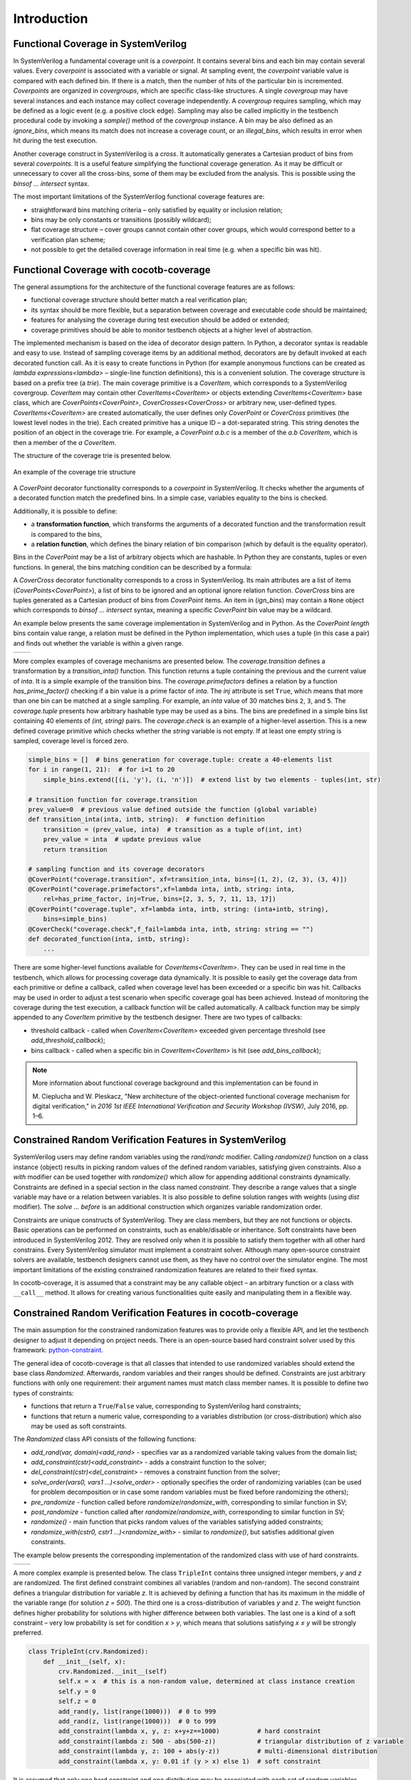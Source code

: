 ############
Introduction
############

Functional Coverage in SystemVerilog
====================================

In SystemVerilog a fundamental coverage unit is a *coverpoint*.
It contains several bins and each bin may contain several values.
Every *coverpoint* is associated with a variable or signal.
At sampling event, the *coverpoint* variable value is compared with each defined bin.
If there is a match, then the number of hits of the particular bin is incremented.
*Coverpoints* are organized in *covergroups*, which are specific class-like structures.
A single *covergroup* may have several instances and each instance may collect coverage independently.
A *covergroup* requires sampling, which may be defined as a logic event (e.g. a positive clock edge).
Sampling may also be called implicitly in the testbench procedural code by invoking a *sample()* method of the *covergroup* instance.
A bin may be also defined as an *ignore_bins*, which means its match does not increase a coverage count,
or an *illegal_bins*, which results in error when hit during the test execution.

Another coverage construct in SystemVerilog is a *cross*.
It automatically generates a Cartesian product of bins from several *coverpoints*.
It is a useful feature simplifying the functional coverage generation.
As it may be difficult or unnecessary to cover all the cross-bins,
some of them may be excluded from the analysis.
This is possible using the *binsof ... intersect* syntax.

The most important limitations of the SystemVerilog functional coverage features are:

- straightforward bins matching criteria – only satisfied by equality or inclusion relation;
- bins may be only constants or transitions (possibly wildcard);
- flat coverage structure – cover groups cannot contain other cover groups,
  which would correspond better to a verification plan scheme;
- not possible to get the detailed coverage information in real time (e.g. when a specific bin was hit).


Functional Coverage with cocotb-coverage
========================================

The general assumptions for the architecture of the functional coverage features are as follows:

- functional coverage structure should better match a real verification plan;
- its syntax should be more flexible, but a separation between coverage and executable code should be maintained;
- features for analysing the coverage during test execution should be added or extended;
- coverage primitives should be able to monitor testbench objects at a higher level of abstraction.

The implemented mechanism is based on the idea of decorator design pattern.
In Python, a decorator syntax is readable and easy to use.
Instead of sampling coverage items by an additional method, decorators are
by default invoked at each decorated function call.
As it is easy to create functions in Python
(for example anonymous functions can be created as `lambda expressions<lambda>` –
single-line function definitions), this is a convenient solution.
The coverage structure is based on a prefix tree (a *trie*).
The main coverage primitive is a `CoverItem`, which corresponds to a SystemVerilog covergroup.
`CoverItem` may contain other `CoverItems<CoverItem>` or objects extending `CoverItems<CoverItem>` base class,
which are `CoverPoints<CoverPoint>`, `CoverCrosses<CoverCross>` or arbitrary new, user-defined types.
`CoverItems<CoverItem>` are created automatically,
the user defines only `CoverPoint` or `CoverCross` primitives (the lowest level nodes in the trie).
Each created primitive has a unique ID – a dot-separated string.
This string denotes the position of an object in the coverage trie.
For example, a `CoverPoint` *a.b.c* is a member of the *a.b* `CoverItem`,
which is then a member of the *a* `CoverItem`.

The structure of the coverage trie is presented below.

.. _coverstruct:
.. figure:: coverstruct.png
   :scale: 60%
   :align: center

   An example of the coverage trie structure

A `CoverPoint` decorator functionality corresponds to a *coverpoint* in SystemVerilog.
It checks whether the arguments of a decorated function match the predefined bins.
In a simple case, variables equality to the bins is checked.

Additionally, it is possible to define:

- a **transformation function**, which transforms the arguments of a decorated function
  and the transformation result is compared to the bins,
- a **relation function**, which defines the binary relation of bin comparison
  (which by default is the equality operator).

Bins in the `CoverPoint` may be a list of arbitrary objects which are hashable.
In Python they are constants, tuples or even functions.
In general, the bins matching condition can be described by a formula:

.. centered:: ``relation(transformation(arguments), bin) is True``

A `CoverCross` decorator functionality corresponds to a cross in SystemVerilog.
Its main attributes are a list of items (`CoverPoints<CoverPoint>`),
a list of bins to be ignored and an optional ignore relation function.
`CoverCross` bins are tuples generated as a Cartesian product of bins from `CoverPoint` items.
An item in (`ign_bins`) may contain a ``None`` object which corresponds to
*binsof ... intersect* syntax, meaning a specific `CoverPoint` bin value may be a wildcard.

An example below presents the same coverage implementation in SystemVerilog and in Python.
As the `CoverPoint` *length* bins contain value range,
a relation must be defined in the Python implementation, which uses a tuple (in this case a pair)
and finds out whether the variable is within a given range.

.. list-table::

   * - .. code-block:: systemverilog
          :caption: Original SystemVerilog code

          covergroup transfer;
            direction : coverpoint dir {
                bins read  = {0};
                bins write = {1};
            }
            length : coverpoint length {
                bins short = {[1:10]};
                bins long  = {[10:100]};
            }
            type : coverpoint type {
                bins type_a = {A};
                bins type_b = {B};
            }
            tr_cross : cross
                direction, length, type {
                ignore_bins ign = binsof(type) intersect {A};
            }

     - .. code-block:: python
          :caption: Equivalent Python code

          @CoverPoint ("transfer.direction" ,
              xf = lambda xfer: xfer.dir,
              bins = [0, 1]
          )
          @CoverPoint ("transfer.length",
              xf = lambda xfer.length,
              bins = [(1, 10), (10, 100)],
              rel = lambda val, b: b(0) <= val <= b(1)
          )
          @CoverPoint("transfer.type",
              xf = lambda xfer.type,
              bins = [A, B]
          )
          @CoverCross("transfer.tr_cross",
              items = ["transfer.direction",
                       "transfer.length",
                       "transfer.type"],
              ign_bins = [(None, None, A)]
          )
          def decorated_function(xfer):
              ...

More complex examples of coverage mechanisms are presented below.
The *coverage.transition* defines a transformation by a *transition_inta()* function.
This function returns a tuple containing the previous and the current value of *inta*.
It is a simple example of the transition bins.
The *coverage.primefactors* defines a relation by a function *has_prime_factor()*
checking if a bin value is a prime factor of *inta*.
The `inj` attribute is set ``True``, which means that more than one bin can be matched at a single sampling.
For example, an *inta* value of 30 matches bins ``2``, ``3``, and ``5``.
The *coverage.tuple* presents how arbitrary hashable type may be used as a bins.
The bins are predefined in a simple bins list containing 40 elements of *(int, string)* pairs.
The *coverage.check* is an example of a higher-level assertion.
This is a new defined coverage primitive which checks whether the *string* variable is not empty.
If at least one empty string is sampled, coverage level is forced zero.

.. code-block:: python

   simple_bins = []  # bins generation for coverage.tuple: create a 40-elements list
   for i in range(1, 21):  # for i=1 to 20
       simple_bins.extend([(i, 'y'), (i, 'n')])  # extend list by two elements - tuples(int, str)

   # transition function for coverage.transition
   prev_value=0  # previous value defined outside the function (global variable)
   def transition_inta(inta, intb, string):  # function definition
       transition = (prev_value, inta)  # transition as a tuple of(int, int)
       prev_value = inta  # update previous value
       return transition

   # sampling function and its coverage decorators
   @CoverPoint("coverage.transition", xf=transition_inta, bins=[(1, 2), (2, 3), (3, 4)])
   @CoverPoint("coverage.primefactors",xf=lambda inta, intb, string: inta,
       rel=has_prime_factor, inj=True, bins=[2, 3, 5, 7, 11, 13, 17])
   @CoverPoint("coverage.tuple", xf=lambda inta, intb, string: (inta+intb, string),
       bins=simple_bins)
   @CoverCheck("coverage.check",f_fail=lambda inta, intb, string: string == "")
   def decorated_function(inta, intb, string):
       ...


There are some higher-level functions available for `CoverItems<CoverItem>`.
They can be used in real time in the testbench, which allows for processing coverage data dynamically.
It is possible to easily get the coverage data from each primitive or define a callback,
called when coverage level has been exceeded or a specific bin was hit.
Callbacks may be used in order to adjust a test scenario when specific coverage goal has been achieved.
Instead of monitoring the coverage during the test execution,
a callback function will be called automatically.
A callback function may be simply appended to any `CoverItem` primitive by the testbench designer.
There are two types of callbacks:

- threshold callback - called when `CoverItem<CoverItem>` exceeded given percentage threshold (see `add_threshold_callback`);
- bins callback - called when a specific bin in `CoverItem<CoverItem>` is hit (see `add_bins_callback`);

.. note::
   More information about functional coverage background and this implementation can be found in

   M. Cieplucha and W. Pleskacz,
   "New architecture of the object-oriented functional coverage mechanism for digital verification,"
   in *2016 1st IEEE International Verification and Security Workshop (IVSW)*, July 2016, pp. 1–6.

Constrained Random Verification Features in SystemVerilog
=========================================================

SystemVerilog users may define random variables using the *rand/randc* modifier.
Calling *randomize()* function on a class instance (object) results in
picking random values of the defined random variables, satisfying given constraints.
Also a *with* modifier can be used together with *randomize()* which allow for
appending additional constraints dynamically.
Constraints are defined in a special section in the class named *constraint*.
They describe a range values that a single variable may have or a relation between variables.
It is also possible to define solution ranges with weights (using *dist* modifier).
The *solve ... before* is an additional construction which organizes variable randomization order.

Constraints are unique constructs of SystemVerilog.
They are class members, but they are not functions or objects.
Basic operations can be performed on constraints, such as enable/disable or inheritance.
Soft constraints have been introduced in SystemVerilog 2012.
They are resolved only when it is possible to satisfy them together with all other hard constrains.
Every SystemVerilog simulator must implement a constraint solver.
Although many open-source constraint solvers are available,
testbench designers cannot use them, as they have no control over the simulator engine.
The most important limitations of the existing constrained randomization features
are related to their fixed syntax.

In cocotb-coverage, it is assumed that a constraint may be any callable object –
an arbitrary function or a class with ``__call__`` method.
It allows for creating various functionalities quite easily and manipulating them in a flexible way.

Constrained Random Verification Features in cocotb-coverage
===========================================================

The main assumption for the constrained randomization features was to provide only a flexible API,
and let the testbench designer to adjust it depending on project needs.
There is an open-source based hard constraint solver used by this framework:
`python-constraint <https://github.com/python-constraint/python-constraint>`_.

The general idea of cocotb-coverage is that all classes that intended
to use randomized variables should extend the base class `Randomized`.
Afterwards, random variables and their ranges should be defined.
Constraints are just arbitrary functions with only one requirement:
their argument names must match class member names.
It is possible to define two types of constraints:

- functions that return a ``True``/``False`` value, corresponding to SystemVerilog hard constraints;
- functions that return a numeric value, corresponding to a variables distribution
  (or cross-distribution) which also may be used as soft constraints.

The `Randomized` class API consists of the following functions:

- `add_rand(var, domain)<add_rand>` - specifies var as a randomized variable taking values from the domain list;
- `add_constraint(cstr)<add_constraint>` - adds a constraint function to the solver;
- `del_constraint(cstr)<del_constraint>` - removes a constraint function from the solver;
- `solve_order(vars0, vars1 ...)<solve_order>` - optionally specifies the order of randomizing variables (can be used for problem
  decomposition or in case some random variables must be fixed before randomizing the others);
- `pre_randomize` - function called before `randomize`/`randomize_with`, corresponding to similar function in SV;
- `post_randomize` - function called after `randomize`/`randomize_with`, corresponding to similar function in SV;
- `randomize()` - main function that picks random values of the variables satisfying added constraints;
- `randomize_with(cstr0, cstr1 ...)<randomize_with>` - similar to `randomize()`, but satisfies additional given constraints.


The example below presents the corresponding implementation of the randomized class with use of hard
constraints.

.. list-table::

   * - .. code-block:: systemverilog
          :caption: Original SystemVerilog code

          class rand_frame;
              typedef enum {SMALL, MED, BIG } size_t;
              rand logic [15:0] length;
              rand logic [15:0] pld;
              rand size_t size;
              constraint frame_sizes {
              if (size==MED) {
                  length >= 64;
                  length < 2000;
              } else if (size==SMALL) {
                  length > 0;
                  length < 64;
              } else if (size==BIG) {
                  length >= 2000;
                  length < 5000;
              }
                  pld < length;
                  pld % 2 == 0;
              }
          endclass

     - .. code-block:: python
          :caption: Equivalent Python code

          class rand_frame(crv.Randomized):
              def __init__(self):
                  crv.Randomized.__init__(self)
                  self.length = 0
                  self.pld = 0
                  self.size = "SMALL"
                  self.add_rand("size", ["SMALL", "MED", "BIG"])
                  self.add_rand("length", list(range(1, 5000)))
                  self.add_rand("pld", list(range(0, 4999)))
                  def frame_sizes(length, size):
                      if (size=="SMALL") length < 64
                      elif (size=="MED") 64 <= length < 2000
                      else length >= 2000
                  self.add_constraint(frame_sizes)
                  self.add_constraint(
                      lambda length, pld: pld < length
                  )
                  self.add_constraint(lambda pld: pld % 2 == 0)

A more complex example is presented below. The class ``TripleInt`` contains three unsigned integer members,
*y* and *z* are randomized.
The first defined constraint combines all variables (random and non-random).
The second constraint defines a triangular distribution for variable *z*.
It is achieved by defining a function that has its maximum in the middle of the variable range (for solution *z = 500*).
The third one is a cross-distribution of variables *y* and *z*.
The weight function defines higher probability for solutions with higher difference between both variables.
The last one is a kind of a soft constraint –
very low probability is set for condition *x > y*,
which means that solutions satisfying *x ≤ y* will be strongly preferred.

.. code-block:: python

   class TripleInt(crv.Randomized):
       def __init__(self, x):
           crv.Randomized.__init__(self)
           self.x = x  # this is a non-random value, determined at class instance creation
           self.y = 0
           self.z = 0
           add_rand(y, list(range(1000)))  # 0 to 999
           add_rand(z, list(range(1000)))  # 0 to 999
           add_constraint(lambda x, y, z: x+y+z==1000)          # hard constraint
           add_constraint(lambda z: 500 - abs(500-z))           # triangular distribution of z variable
           add_constraint(lambda y, z: 100 + abs(y-z))          # multi-dimensional distribution
           add_constraint(lambda x, y: 0.01 if (y > x) else 1)  # soft constraint


It is assumed that only one hard constraint and one distribution may be associated with
each set of random variables.
So, for the example presented above, it is possible to define no more than six constraint functions:
separately for variables *y* and *z* and both *(y and z)*.
It means that constraints may be overwritten, for example by `randomize_with()` function arguments.

